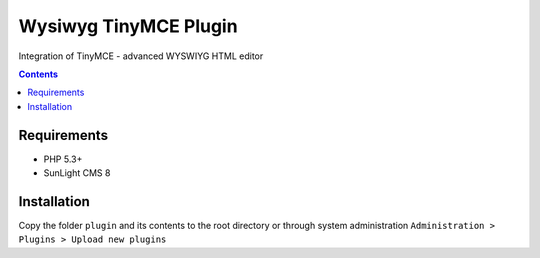 Wysiwyg TinyMCE Plugin
######################

Integration of TinyMCE  - advanced WYSWIYG HTML editor

.. contents::

Requirements
************

- PHP 5.3+
- SunLight CMS 8

Installation
************

Copy the folder ``plugin`` and its contents to the root directory or through system administration ``Administration > Plugins > Upload new plugins``
